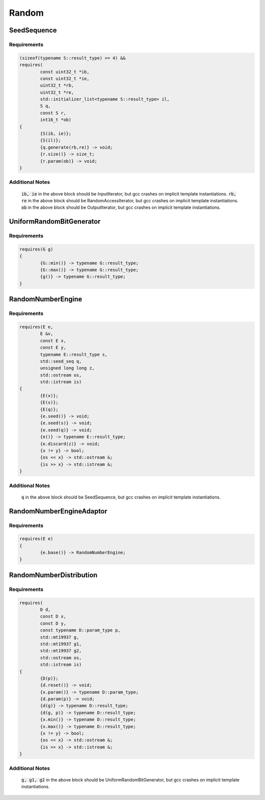 ======
Random
======

------------
SeedSequence
------------

.. graphviz::

     digraph g {
		Unsigned -> "SeedSequence::result_type";
		DefaultConstructible -> SeedSequence;
     }

Requirements
------------

.. code-block:: c++
	
	(sizeof(typename S::result_type) >= 4) &&
	requires(
		const uint32_t *ib,
		const uint32_t *ie,
		uint32_t *rb,
		uint32_t *re,
		std::initializer_list<typename S::result_type> il,
		S q,
		const S r,
		int16_t *ob)
	{
		{S(ib, ie)};
		{S(il)};
		{q.generate(rb,re)} -> void;
		{r.size()} -> size_t;
		{r.param(ob)} -> void;
	}

Additional Notes
----------------
	:code:`ib, ie` in the above block should be InputIterator, but gcc crashes on implicit template instantiations.
	:code:`rb, re` in the above block should be RandomAccessIterator, but gcc crashes on implicit template instantiations.
	:code:`ob` in the above block should be OutputIterator, but gcc crashes on implicit template instantiations.

-------------------------
UniformRandomBitGenerator
-------------------------

.. graphviz::

     digraph g {
		Unsigned -> "UniformRandomBitGenerator::result_type";
     }

Requirements
------------

.. code-block:: c++
	
	requires(G g)
	{
		{G::min()} -> typename G::result_type;
		{G::max()} -> typename G::result_type;
		{g()} -> typename G::result_type;
	}

------------------
RandomNumberEngine
------------------

.. graphviz::

     digraph g {
		UniformRandomBitGenerator -> RandomNumberEngine;
		DefaultConstructible -> RandomNumberEngine;
		CopyConstructible -> RandomNumberEngine;
		EqualityComparable -> RandomNumberEngine;
     }

Requirements
------------

.. code-block:: c++
	
	requires(E e,
		E &v,
		const E x,
		const E y,
		typename E::result_type s,
		std::seed_seq q,
		unsigned long long z,
		std::ostream os,
		std::istream is)
	{
		{E(x)};
		{E(s)};
		{E(q)};
		{e.seed()} -> void;
		{e.seed(s)} -> void;
		{e.seed(q)} -> void;
		{e()} -> typename E::result_type;
		{e.discard(z)} -> void;
		{x != y} -> bool;
		{os << x} -> std::ostream &;
		{is >> x} -> std::istream &;
	}

Additional Notes
----------------
	:code:`q` in the above block should be SeedSequence, but gcc crashes on implicit template instantiations.

-------------------------
RandomNumberEngineAdaptor
-------------------------

.. graphviz::

     digraph g {
		RandomNumberEngine -> RandomNumberEngineAdaptor;
     }

Requirements
------------

.. code-block:: c++
	
	requires(E e)
	{
		{e.base()} -> RandomNumberEngine;
	}

------------------------
RandomNumberDistribution
------------------------

.. graphviz::

     digraph g {
		DefaultConstructible -> RandomNumberDistribution;
		CopyConstructible -> RandomNumberDistribution;
		CopyAssignable -> RandomNumberDistribution;
		CopyConstructible -> "RandomNumberDistribution::param_type";
		CopyAssignable -> "RandomNumberDistribution::param_type";
		EqualityComparable -> "RandomNumberDistribution::param_type";
     }

Requirements
------------

.. code-block:: c++
	
	requires(
		D d,
		const D x,
		const D y,
		const typename D::param_type p,
		std::mt19937 g,
		std::mt19937 g1,
		std::mt19937 g2,
		std::ostream os,
		std::istream is)
	{
		{D(p)};
		{d.reset()} -> void;
		{x.param()} -> typename D::param_type;
		{d.param(p)} -> void;
		{d(g)} -> typename D::result_type;
		{d(g, p)} -> typename D::result_type;
		{x.min()} -> typename D::result_type;
		{x.max()} -> typename D::result_type;
		{x != y} -> bool;
		{os << x} -> std::ostream &;
		{is >> x} -> std::istream &;
	}

Additional Notes
----------------
	:code:`g, g1, g2` in the above block should be UniformRandomBitGenerator, but gcc crashes on implicit template instantiations.